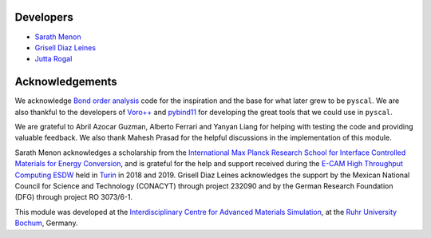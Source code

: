 Developers
----------

* `Sarath Menon <http://www.icams.de/content/people/icams-staff-members/?detail=1583>`_  
* `Grisell Diaz Leines <http://www.icams.de/content/people/icams-staff-members/?detail=1124>`_  
* `Jutta Rogal <http://www.icams.de/content/people/icams-staff-members/?detail=129>`_  

Acknowledgements
----------------

We acknowledge `Bond order analysis <https://homepage.univie.ac.at/wolfgang.lechner/>`_ code for the inspiration and the base for what later grew to be ``pyscal``. We are also thankful to the developers of `Voro++ <math.lbl.gov/voro++/>`_ and `pybind11 <https://pybind11.readthedocs.io/en/stable/>`_ for developing the great tools that we could use in ``pyscal``.

We are grateful to Abril Azocar Guzman, Alberto Ferrari and Yanyan Liang for helping with testing the code and providing valuable feedback.  We also thank Mahesh Prasad for the helpful discussions in the implementation of this module.

Sarath Menon acknowledges a scholarship from the `International Max Planck Research School for Interface Controlled Materials for Energy Conversion <https://www.mpie.de/2747306/doctoral_programme>`_, and is grateful for the help and support received during the `E-CAM High Throughput Computing ESDW <https://www.e-cam2020.eu/event/4424/?instance_id=71>`_ held in `Turin <https://www.polito.it/?lang=en>`_ in 2018 and 2019. Grisell Diaz Leines acknowledges the support by the Mexican National Council for Science and Technology (CONACYT) through project 232090 and by the German Research Foundation
(DFG) through project RO 3073/6-1.

This module was developed at the `Interdisciplinary Centre for Advanced Materials Simulation <http://www.icams.de/content>`_,  at the `Ruhr University Bochum <https://www.ruhr-uni-bochum.de/en>`_, Germany.